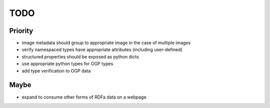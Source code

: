 ========
TODO
========

Priority
==========

- image metadata should group to appropriate image in the case of multiple
  images

- verify namespaced types have appropriate attributes (including user-defined)

- structured properties should be exposed as python dicts

- use appropriate python types for OGP types

- add type verification to OGP data


Maybe
========

- expand to consume other forms of RDFa data on a webpage
